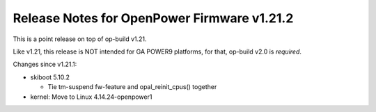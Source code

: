 Release Notes for OpenPower Firmware v1.21.2
============================================

This is a point release on top of op-build v1.21.

Like v1.21, this release is NOT intended for GA POWER9 platforms, for that,
op-build v2.0 is *required*.

Changes since v1.21.1:

- skiboot 5.10.2

  - Tie tm-suspend fw-feature and opal_reinit_cpus() together

- kernel: Move to Linux 4.14.24-openpower1
